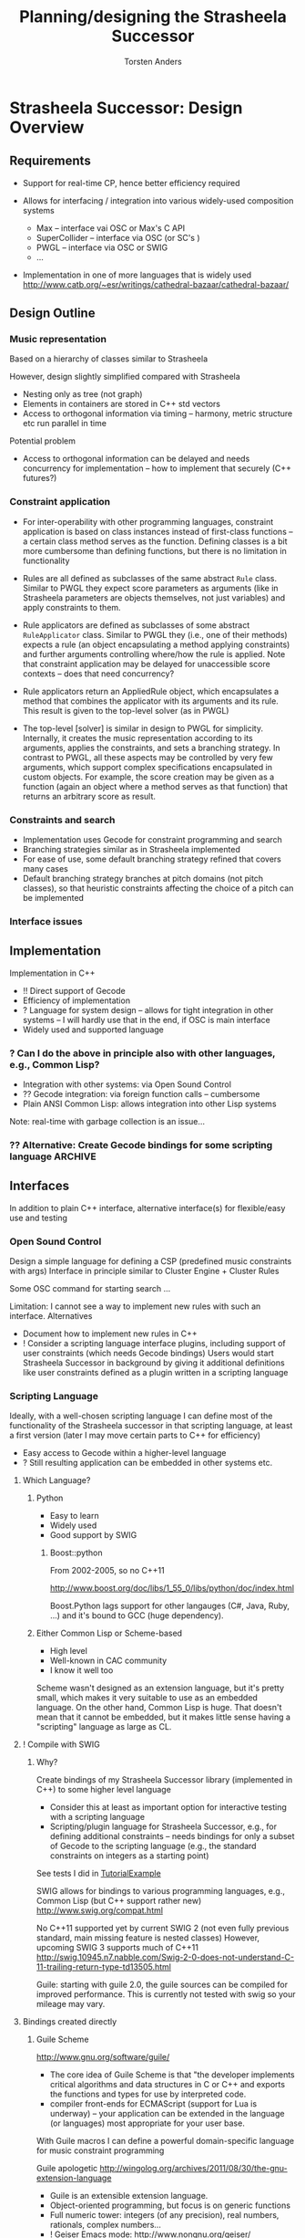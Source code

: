 #+TITLE: Planning/designing the Strasheela Successor
#+AUTHOR: Torsten Anders

# See also [[file:~/oz/music/Strasheela/strasheela/strasheela/others/TODO/Strasheela-TODO.org::*Real-time%20constraint%20programming%20in%20Lisp%20(or%20other%20high-level%20languages)][Real-time constraint programming in Lisp (or other high-level languages)]]

* Strasheela Successor: Design Overview

** Requirements 

   - Support for real-time CP, hence better efficiency required 

   - Allows for interfacing / integration into various widely-used composition systems
     - Max -- interface vai OSC or Max's C API
     - SuperCollider -- interface via OSC (or SC's )
     - PWGL -- interface via OSC or SWIG
     - ...


   - Implementation in one of more languages that is widely used
     http://www.catb.org/~esr/writings/cathedral-bazaar/cathedral-bazaar/
     

** Design Outline

*** Music representation

    Based on a hierarchy of classes similar to Strasheela 

    However, design slightly simplified compared with Strasheela 
    - Nesting only as tree (not graph)
    - Elements in containers are stored in C++ std vectors
    - Access to orthogonal information via timing -- harmony, metric structure etc run parallel in time

    Potential problem
    - Access to orthogonal information can be delayed and needs concurrency for implementation -- how to implement that securely (C++ futures?)


*** Constraint application

    - For inter-operability with other programming languages, constraint application is based on class instances instead of first-class functions -- a certain class method serves as the function. Defining classes is a bit more cumbersome than defining functions, but there is no limitation in functionality

    - Rules are all defined as subclasses of the same abstract =Rule= class. Similar to PWGL they expect score parameters as arguments (like in Strasheela parameters are objects themselves, not just variables) and apply constraints to them.
    - Rule applicators are defined as subclasses of some abstract =RuleApplicator= class. Similar to PWGL they (i.e., one of their methods) expects a rule (an object encapsulating a method applying constraints) and further arguments controlling where/how the rule is applied.
      Note that constraint application may be delayed for unaccessible score contexts -- does that need concurrency?
    - Rule applicators return an AppliedRule object, which encapsulates a method that combines the applicator with its arguments and its rule. This result is given to the top-level solver (as in PWGL)
    - The top-level [solver] is similar in design to PWGL for simplicity. Internally, it creates the music representation according to its arguments, applies the constraints, and sets a branching strategy. In contrast to PWGL, all these aspects may be controlled by very few arguments, which support complex specifications encapsulated in custom objects. For example, the score creation may be given as a function (again an object where a method serves as that function) that returns an arbitrary score as result. 


*** Constraints and search

    - Implementation uses Gecode for constraint programming and search
    - Branching strategies similar as in Strasheela implemented
    - For ease of use, some default branching strategy refined that covers many cases
    - Default branching strategy branches at pitch domains (not pitch classes), so that heuristic constraints affecting the choice of a pitch can be implemented


*** Interface issues 
    


** Implementation 

   Implementation in C++
   - !! Direct support of Gecode
   - Efficiency of implementation
   - ? Language for system design -- allows for tight integration in other systems -- I will hardly use that in the end, if OSC is main interface
   - Widely used and supported language  

*** ? Can I do the above in principle also with other languages, e.g., Common Lisp?

    - Integration with other systems: via Open Sound Control
    - ?? Gecode integration: via foreign function calls -- cumbersome
    - Plain ANSI Common Lisp: allows integration into other Lisp systems
    Note: real-time with garbage collection is an issue...   


*** ?? Alternative: Create Gecode bindings for some scripting language :ARCHIVE:

    If Gecode could be compiled with SWIG, then I could also use some other language...

    Difficult to do that for the whole of some library I do not know very well (Gecode)
 
    Gecode team has used SWIG themselves before for Java interface
    But they had also problems with memory management (memory leak) due to some SWIG bug
    http://www.gecode.org/pipermail/users/2006-March/000423.html
    

** Interfaces 

   In addition to plain C++ interface, alternative interface(s) for flexible/easy use and testing 

*** Open Sound Control

    Design a simple language for defining a CSP (predefined music constraints with args)
    Interface in principle similar to Cluster Engine + Cluster Rules 

    Some OSC command for starting search ...

    Limitation: I cannot see a way to implement new rules with such an interface. 
    Alternatives
    - Document how to implement new rules in C++
    - ! Consider a scripting language interface plugins, including support of user constraints (which needs Gecode bindings)
      Users would start Strasheela Successor in background by giving it additional definitions like user constraints defined as a plugin written in a scripting language
 

*** Scripting Language

    Ideally, with a well-chosen scripting language I can define most of the functionality of the Strasheela successor in that scripting language, at least a first version (later I may move certain parts to C++ for efficiency)
      - Easy access to Gecode within a higher-level language
      - ? Still resulting application can be embedded in other systems etc.
       	

**** Which Language?
     
***** Python 
      - Easy to learn
      - Widely used
      - Good support by SWIG

****** Boost::python

       From 2002-2005, so no C++11

       http://www.boost.org/doc/libs/1_55_0/libs/python/doc/index.html

       Boost.Python lags support for other langauges (C#, Java, Ruby, ...) and it's bound to GCC (huge dependency). 


***** Either Common Lisp or Scheme-based
      - High level
      - Well-known in CAC community
      - I know it well too
      Scheme wasn't designed as an extension language, but it's pretty small, which makes it very suitable to use as an embedded language. On the other hand, Common Lisp is huge. That doesn't mean that it cannot be embedded, but it makes little sense having a "scripting" language as large as CL. 


**** ! Compile with SWIG

***** Why?

      Create bindings of my Strasheela Successor library (implemented in C++) to some higher level language 
      - Consider this at least as important option for interactive testing with a scripting language
      - Scripting/plugin language for Strasheela Successor, e.g., for defining additional constraints -- needs bindings for only a subset of Gecode to the scripting language (e.g., the standard constraints on integers as a starting point)



      See tests I did in [[file:///Users/torsten/c_cpp/Learning%2BTesting/SWIG/TutorialExample/][TutorialExample]]

      SWIG allows for bindings to various programming languages, e.g., Common Lisp (but C++ support rather new)
      http://www.swig.org/compat.html 


      No C++11 supported yet by current SWIG 2 (not even fully previous standard, main missing feature is nested classes)
      However, upcoming SWIG 3 supports much of C++11
      http://swig.10945.n7.nabble.com/Swig-2-0-does-not-understand-C-11-trailing-return-type-td13505.html

      Guile: starting with guile 2.0, the guile sources can be compiled for improved performance. This is currently not tested with swig so your mileage may vary.


**** Bindings created directly

***** Guile Scheme

      http://www.gnu.org/software/guile/

      - The core idea of Guile Scheme is that "the developer implements critical algorithms and data structures in C or C++ and exports the functions and types for use by interpreted code.
      - compiler front-ends for ECMAScript (support for Lua is underway) -- your application can be extended in the language (or languages) most appropriate for your user base. 


      With Guile macros I can define a powerful domain-specific language for music constraint programming 

      Guile apologetic
      http://wingolog.org/archives/2011/08/30/the-gnu-extension-language
      - Guile is an extensible extension language.
      - Object-oriented programming, but focus is on generic functions
      - Full numeric tower: integers (of any precision), real numbers, rationals, complex numbers...
      - ! Geiser Emacs mode: http://www.nongnu.org/geiser/
       	http://www.gnu.org/software/guile/manual/html_node/Using-Guile-in-Emacs.html#Using-Guile-in-Emacs
       	- Debugging running programs...
      - Reflective capabilities
      - Mature and healthy
       	https://www.ohloh.net/p/guile


****** Integration in my program

     Ideally, with a well-chosen scripting language I can define most of the functionality of the Strasheela successor in that scripting language, at least a first version (later I may move certain parts to C++ for efficiency), but still have basically a C++ application in the end
     - Easy access to Gecode within a higher-level language
     - Still resulting application can be embedded in other systems etc.
     However, with Guile (and probably any other system) I first need to define some (easy) glue 
     - Mapping functions in scripting lang to functions in C/C++
     - !! Return values and argument-types of the C procedures need to be of type SCM -- so, I cannot simply use Gecode functions and values!

       In other words
       - Guile basically supports C only -- C++ is supported, because C programs are also C++ programs
       - C++ class instances are not directly not supported -- difficult to make good use of Gecode data structures it seems.
	 There are seemingly ways around (http://lists.gnu.org/archive/html/guile-user/2000-09/msg00026.html), but not sure how suitable that is for my purposes

         But see http://lists.gnu.org/archive/html/guile-user/2000-09/msg00026.html
         And http://www.swig.org/Doc1.3/Guile.html (perhaps not latest SWIG version)


     - ! However, what I can do with Guile is scripting the top-level, as I would with OSC
       (i.e., no Gecode variables etc seen at scripting level, interface similar perhaps to information controllable by Cluster Engine & Cluster Rules -- minus the ability to define new rules from scratch in the scripting language)
	 


****** Documentation

       Tutorial
       http://www.gnu.org/software/guile/docs/guile-tut/tutorial.html

       Other tutorial (possibly for older Guile version)
       http://www.ibm.com/developerworks/linux/library/l-guile/index.html?ca=dgr-lnxw9dGuile&S_TACT=105AGX59&S_CMP=grsitelnxw9d


******* Forum discussions

1999
https://www.sourceware.org/ml/guile/1999-07/msg00331.html
> I'm interested in using guile as an extension language for
> programs/libraries written entirely in C++.  Are there any issues with
> using guile and C++ that go beyond what one has to do to extend guile in C?

I've made a guile interface to a C++ library. The same sort of issues as
making a C interface. Possible and painful.

       


***** ECL (Embeddable Common Lisp) 

      http://ecls.sourceforge.net/


      ECL embedded Qt binding (LGPL licensed), embeddable in Qt
      https://gitorious.org/eql/pages/Home

      Currently has no maintainer, see
      http://xach.livejournal.com/320045.html


****** Torsten: Musing

       There seem to be a reasonable number of users of ECL (e.g., see reviews at http://sourceforge.net/projects/ecls/reviews/), and some traffic at its mailing list

       However, documentation could clearly be better
       - Reference (http://ecls.sourceforge.net/new-manual/index.html), but seemingly not tutorial
     
	 the documentation with respect to embedding is... well... a little bit scarce.
	 http://ecls.sourceforge.net/new-manual/ch23.html


***** Musing -- other otions

****** Comparing options for embedding in C++

       !! 
       http://martinsprogrammingblog.blogspot.co.uk/2013/01/embedding-new-runtime-into-your-legacy.html
       - Guile: Quite slow: 
	 !! Benchmark comparing scheme implementations, Guile particularly slow: http://www.cs.utah.edu/~mflatt/benchmarks-20100126/log3/Benchmarks.html
	 However, starting with guile 2.0, the guile sources can be compiled for improved performance -- the benchmark uses Guile 1.9.7
       - Scheme most expressive option compared with other languages


       ! Scheme implementations 
       http://pubby8.wordpress.com/2012/03/22/scheme-with-c/
       In conclusion, Chibi for lightweight scripting, Gambit for the average embedding in C++, and Bigloo for when you need high performance real-time embedded Scheme. 
       GNU Guile: oo bloated and too slow
       -> No evidence for such claims, but perhaps indicative

       http://stackoverflow.com/questions/18267177/which-scheme-implementation-is-easiest-to-embed-into-c-c-program
       Bigloo supports fully-compiled scheme code. 


       

****** Chicken Scheme

       Reasonable performance
       http://www.cs.utah.edu/~mflatt/benchmarks-20100126/log3/Benchmarks.html
       

****** Bigloo -- the optimizing Scheme compiler 

       http://www-sop.inria.fr/indes/fp/Bigloo/

       Bigloo is a Scheme implementation devoted to one goal: enabling Scheme based programming style where C(++) is usually required

       - Good performance
         http://www.cs.utah.edu/~mflatt/benchmarks-20100126/log3/Benchmarks.html
       - mostly R5RS compliant



****** Gambit-C (Scheme)


****** ? Chibi-Scheme

       Doc
       http://synthcode.com/scheme/chibi/
       https://code.google.com/p/chibi-scheme/




****** Lua

http://stackoverflow.com/questions/7919763/lua-vs-embedded-lisp-and-potential-other-candidates-for-set-based-data-processi
Is very small, both source and binary, an order of magnitude or more smaller than many more popular languages (Python etc). Because the Lua source code is so small and simple, it's perfectly reasonable to just include the entire Lua implementation in your source tree, if you want to avoid adding an external dependency.

Is very fast. The Lua interpreter is much faster than most scripting languages (again, an order of magnitude is not uncommon), and LuaJIT2 is a very good JIT compiler for some popular CPU architectures (x86, arm, mips, ppc). Using LuaJIT can often speed things up by another order of magnitude, and in many cases, the result approaches the speed of C. LuaJIT is also a "drop-in" replacement for standard Lua 5.1: no application or user code changes are required to use it.

Has LPEG. LPEG is a "Parsing Expression Grammar" library for Lua, which allows very easy, powerful, and fast parsing, suitable for both large and small tasks; it's a great replacement for yacc/lex/hairy-regexps. [I wrote a parser using LPEG and LuaJIT, which is much faster than the yacc/lex parser I was trying emulate, and was very easy and straight-forward to create.] LPEG is an add-on package for Lua, but is well-worth getting (it's one source file).

Has a great C-interface, which makes it a pleasure to call Lua from C, or call C from Lua. For interfacing large/complex C++ libraries, one can use SWIG, or any one of a number of interface generators (one can also just use Lua's simple C interface with C++ of course).

Has liberal licensing ("BSD-like"), which means Lua can be embedded in proprietary projects if you wish, and is GPL-compatible for FOSS projects.

Is very, very elegant. It's not lisp, in that it's not based around cons-cells, but it shows clear influences from languages like scheme, with a straight-forward and attractive syntax. Like scheme (at least in it's earlier incarnations), it tends towards "minimal" but does a good job of balancing that with usability. For somebody with a lisp background (like me!), a lot about Lua will seem familiar, and "make sense", despite the differences.

Is very flexible, and such features as metatables allow easily integrating domain-specific types and operations.

Has a simple, attractive, and approachable syntax. This might not be such an advantage over lisp for existing lisp users, but might be relevant if you intend to have end-users write scripts.

Is designed for embedding, and besides its small size and fast speed, has various features such as an incremental GC that make using a scripting language more viable in such contexts.

Has a long history, and responsible and professional developers, who have shown good judgment in how they've evolved the language over the last 2 decades.

Has a vibrant and friendly user-community.


* Design Details

** Unit testing
   
   *!! General question: using unit testing, or instead ad-hoc testing in a scripting language interface added later?*

*** Choice: which unit testing platform

**** Survey / comparison

     http://gamesfromwithin.com/exploring-the-c-unit-testing-framework-jungle

     https://bitbucket.org/moswald/xunit/wiki/Compare.wiki

     http://en.wikipedia.org/wiki/List_of_unit_testing_frameworks#C.2B.2B
      

**** CATCH

     http://www.levelofindirection.com/journal/2013/6/28/catch-10.html

     http://www.levelofindirection.com/journal/2011/5/27/unit-testing-in-c-and-objective-c-just-got-ridiculously-easi-1.html
     http://www.levelofindirection.com/journal/2010/12/28/unit-testing-in-c-and-objective-c-just-got-easier.html

     https://github.com/philsquared/Catch

     Download at http://builds.catch-lib.net/
     
     CATCH Forum 
     http://www.levelofindirection.com/catch-forum/
     https://groups.google.com/forum/?fromgroups#!forum/catch-forum

      C++98 only mentioned in doc, but tests with C++11 (e.g., initialisation lists) worked fine
      several people tell me that they tried Catch and found it to be the easiest C++ Unit Test framework they have used.

      Nice and concise 
      see Tutorial https://github.com/philsquared/Catch/blob/master/docs/tutorial.md
      Useful naming (BDD-Style test case and section naming, http://dannorth.net/introducing-bdd/)
      - Test method names should be sentences describing the behaviour in which you are interested (which you want to test)
      - An expressive test name is helpful when a test fails
      - “Behaviour” is a more useful word than “test”
	...

      http://en.wikipedia.org/wiki/Behavior-driven_development

      http://www.ibm.com/developerworks/java/library/j-cq09187/index.html

      http://blog.codeship.io/2013/04/22/from-tdd-to-bdd.html

**** !!!? googletest

     *Current versions of googletest (1.7) and Xcode (5-5.02) not working together?*

     http://code.google.com/p/googletest/

     Doc: wikis for multiple versions at 
     http://code.google.com/p/googletest/w/list


     - based on the popular xUnit architecture
     - ? When a test fails, Google C++ Testing Framework allows you to run it in isolation for quick debugging. 

     *googletest should be compiled with project to test, to ensure that they share the same compiler flags*


***** Reviews 

      https://meekrosoft.wordpress.com/2009/10/04/testing-c-code-with-the-googletest-framework/

***** Using googletest with Xcode
      
      Problem with Xcode 5.01 and 5.02
      At 5.02 runtime error when an ASSERT_foo or EXPECT_foo fails -- Torsten experienced that as well with a test Xcode project that included gtest
      https://groups.google.com/forum/#!topic/googletestframework/fEgO_g3Ml70

      Demo: Google Test Integration With Xcode
      Torsten: seems to work, but shows above-mentioned error
      https://github.com/mattstevens/xcode-googletest


****** Others

       Hack to install gtest at =/usr/local/lib=  etc (but that is not recommended, can cause compiler flag inconsistencies) 
       http://dennycd.me/google-test-xcode-mac-osx/

***** Using googletest with clang and C++11

      Solving compilation problems
      http://stackoverflow.com/questions/13198712/trouble-building-tests-with-google-test-clang-and-libc

***** Google Test Integration With Xcode XCTest (or OCUnit) test case

      Demo project, but no step-by-step guide how to get there
      https://groups.google.com/forum/#!topic/googletestframework/nAnosPlo-6Y
      https://github.com/mattstevens/xcode-googletest


**** !!? CxxTest

     *Looks like I may prefer using googletest -- once it works with Xcode again*

     http://cxxtest.com/
     http://cxxtest.com/guide.html

     section in http://gamesfromwithin.com/exploring-the-c-unit-testing-framework-jungle

***** Reviews and comments
      
      http://stackoverflow.com/questions/720838/cxx-test-framework-for-c
      - CXX is not very active, and writing unit test generally involves a lot of efforts.
      - CxxTest does not need to be active. Unlike CppUnit, it is complete and simple to use. It's only awkwardness comes from the no <*stream> dependency policy. 
	
      from 2005
      http://www.drdobbs.com/unit-testing-cxxtest/184402043

      https://emou.wordpress.com/2009/10/02/unit-testing-in-c-using-cxxtest/
     

**** !? UnitTest++

     http://unittest-cpp.sourceforge.net/

     Bare bones doc
     http://unittest-cpp.sourceforge.net/UnitTest++.html


**** !? Boost test library

     http://www.boost.org/doc/libs/1_55_0/libs/test/doc/html/index.html

     section in http://gamesfromwithin.com/exploring-the-c-unit-testing-framework-jungle


**** xUnit++							    :ARCHIVE:

     https://bitbucket.org/moswald/xunit/wiki/Home

     Comprehensive, but limited doc

     No clang support 
     "I would love to support Clang and by extension OS X, but right now Clang 3.1 and 3.2 appear to have bugs when compiling lambdas. I've filed a bug report, and when it is fixed I will do what I can to get Clang up and running as a supported compiler for xUnit++. Until then gcc 4.7+ is the only supported compiler for non-Windows systems."
     https://bitbucket.org/moswald/xunit/wiki/InstallAndSetup.wiki
     Torsten: this limitation is likely outdated, not sure whether clang is meanwhile supported, though.



**** Build into Xcode						    :ARCHIVE:

     *!! command line C++ projects apparently aren't currently supported by XCTest. Testing the C++ code from an Objective-C(++) project works just fine..*

     - XCTest
     - OCUnit
       
     Tighter integration of unit testing into Xcode
     - test classes assistant
     - !! Ability to rerun a single test by clicking on the symbol next to the line number (red “x” for a failing test, green checkmark for a passing test).
       -> A bit like a REPL...
     - Test Navigator of Xcode 5 with both XCTest and OCUnit, but OCUnit can be "Convert to XCTest"

     Tests are not part of main()  


***** TODO Check how portable their tests are



** Score Output 

*** Fomus: *.fms Files 

    http://fomus.sourceforge.net/

*** JSON

**** Serialising
     - Textual output of all score data
     - Quite useful for storage and debugging, if score object data can be fully exported

     Not possible automatically, because C++ misses reflection capabilities. 
     Can be implemented manually byt "reversing" the constructor definitions of all score objects

     Partly already done:
     http://jbvsblog.blogspot.fr/2013/12/codeless-json-c-cpp-object-serialization.html
     http://stackoverflow.com/questions/17549906/c-json-serialization

     There are more projects like this out there -- common problem...


**** Parser


** SWIG -- issues etc

*** Experience reports of using SWIG

    http://publications.lib.chalmers.se/records/fulltext/143019.pdf
    - User-defined data types can be a problem -- NOTE: music representation core of Strasheela
    - Avoid =private= and =protected= sections
    - Workaround: glue code for SWIG that uses the user-defined data structure, but does not expose it directly to scripting language


    http://realmike.org/blog/2010/07/18/python-extensions-in-cpp-using-swig/ (from 2003, updated 2007)
    - Order of declarations important
    - Some C++ types (e.g., std::ostream) should be replaced by built-in string and file objects of target language
      - Solution: remove the declarations of methods with unsuitable args from SWIG file, and other methods that operate on more suitable data types (e.g., string objects). For code examples follow link above...
    - SWIG *.i files for the std containers (std_string.i, std_vector.i etc.) already exist -- a separate implementation for the different target languages that SWIG supports (!)
      These are needed to "map" certain types of the target language to std container types 
      In Python, a std::map can be used like a dict, a std::string like a str, a std::vector like a list, etc.
      For code examples follow link above...
    - SWIG refused to generate valid code for a list of pointers -- Torsten: I need that for the Strasheela Successor music representation
      - Solution:
	- declaring a typedef for the container with pointers
	- function for dereferencing various pointers directly in the .i file (as target language cannot dereference pointeres by itself)
        For code examples follow link above...
      - !!! Vectors of pointers trickier. I’m still not entirely sure why I gave up on vectors of pointers, but the sad truth is, I couldn’t get them to work


    Extending python with C/C++ using SWIG
    https://github.com/thehackerwithin/PyTrieste/wiki/Swig



*** SWIG 3 supports C++11, and it is about to be released in Dec 2013
    
    See SWIG mailing list exchanges at 
    http://sourceforge.net/mailarchive/forum.php?thread_name=52BC115E.7000605%40fultondesigns.co.uk&forum_name=swig-devel

    Decision: wait for that, and do plain C++(11) in the meantime. 


**** Bleeding edge before release

     I already tried downloading and compiling the unreleased version 3 before the release of SWIG 3, but I could not compile it (by contrast, compiling SWIG 2 went well). The software came without a ready-made =configure= script. I tried creating it with =autoconf=, but got a bunch of error messages

$ autoconf configure.ac > configure
configure.ac:15: error: possibly undefined macro: AM_INIT_AUTOMAKE
      If this token and others are legitimate, please use m4_pattern_allow.
      See the Autoconf documentation.
configure.ac:33: error: possibly undefined macro: AM_PROG_CC_C_O
configure.ac:35: error: possibly undefined macro: AC_COMPILE_WARNINGS
configure.ac:53: error: possibly undefined macro: AC_DEFINE
configure.ac:69: error: possibly undefined macro: AC_MSG_RESULT
configure.ac:91: error: possibly undefined macro: AC_MSG_FAILURE
configure.ac:1487: error: possibly undefined macro: AC_COMPARE_VERSION
configure.ac:2375: error: possibly undefined macro: AC_DEFINE_DIR


*** SWIG Version 2.0.11 cannot deal with new C++11 initialisation lists (e.g., in classes)

    The following code (initialisation of radius with ={r}=) causes swig error

Error: Syntax error in input(3).

#+BEGIN_SRC c
class Circle {
  double radius;
public:
 Circle(double r) : radius{r} { };
};
#+END_SRC c
   



** Music Representation -- Reflection

*** Implementations

**** Decision: for now simply use typeid

     Reference: typeid is an operator that returns a type_info 
     It works dynamically (e.g., only at runtime)
     http://www.cplusplus.com/reference/typeinfo/type_info/



     how typeid works?
     http://www.cplusplus.com/forum/beginner/60044/


**** Built-in into C++ -- access to type information

     "C++ offers only the most minimal run-time reflection: dynamic_cast and typeid (Chapter 22). Rely more on compile-time facilities (e.g., compile-time polymorphism; Chapter 27, Chapter 28)."
     C++ Programming Language, 4th ed. Sec. 1.3.4. 

     dynamic_cast: 

     typeid: (Sec 22.5. Type Identification)


**** Reflex

     http://root.cern.ch/drupal/content/reflex


**** Qt Meta-object System

     https://en.wikipedia.org/wiki/Meta-object_System


**** Inspired by Metaobject Protocol (Gregor Kiczales, Jim des Rivières, Daniel G. Bobrow)

     Article with code examples
     http://www.vollmann.com/en/pubs/meta/meta/meta.html


     OpenC++ (parse and analyze C++ source code)
     http://opencxx.sourceforge.net/
     http://en.wikipedia.org/wiki/OpenC%2B%2B_(software_tool)


**** Other macro-based solutions 
     
     http://www.codeproject.com/Articles/8712/AGM-LibReflection-A-reflection-library-for-C


* Gecode Questions 

** Constraints are posted by giving home space -- what about delayed constraint application?

   In music CSP, certain constraints are typically applied/posted only during the search process, because the information required to decide which variables to constrain is not available at the time of the definition of the CSP. For example, if the rhythmic structure is also searched for by the CPS, it can be unknown at the beginning which notes are simultaneous in time, and hence harmonic constraints relating such notes can only be applied/posted later. 

   How can constraint application be delayed if a space much be given as argument to constraints/propagators? In other words, how to find the space where the constraint should be applied/posted? Is that still =*this=? Likely not.

   ! Partial answer: Tutorial Sec 4.5 discusses Synchronized execution: Functions or static member function can wait for a certain variable to be bound, then this function is applied with the current home space as argument. For example, I may way until the start time of some note is bound to apply a function (e.g., to search for simultaneous events).

   See also http://www.gecode.org/doc/4.2.0/reference/group__TaskModelIntExec.html


** Variables in space, rest of music data representation outside

    Tutorial section 4.2 discusses proper data structures, which can be updated and hence stored in a space. 

    Is it possible to store variables in some nested data structure (e.g., a music representation based on C++ classes) in such a way that the information stored in that data structure is accessible both in the constraint model and in the definition of branchers? It would be useful if the data structure itself is not stored in spaces, so it is not copied, because it does not change anyway. However, the variables that are part of this representation do change during the search and should therefore be stored in the space. 

    ! Basically, I want to have my data representation (music representation) -- including references to the variables -- outside the space, but the actual variables inside the space. Within a space I would like to be able to use the interface of the data representation, where accessors to variables resolve to the current variable in the space. 
    
    Solution described at 
    http://article.gmane.org/gmane.comp.lib.gecode.user/647/match=data+structure
    Summary: do not store the actual variables in the data structure, but instead some IDs that allow to identify them in the space (e.g., an index into one or more arrays in the space).
    Accessors resolve the IDs.
    
    Possibly better solution: define copying (=virtual Space* copy(bool share)=) so that only the variables in the music representation are copied, but the rest of the music representation is shared among all spaces.
    http://article.gmane.org/gmane.comp.lib.gecode.user/644/match=csps+bulky+static+data
    http://article.gmane.org/gmane.comp.lib.gecode.user/645/match=csps+bulky+static+data

    Guido:
    You could make use of two mechanisms: either you have the data as static members of your space, or you encapsulate the data in some other object and store a pointer to that object in your space. When copying a space, you merely copy the pointer. If you allocate the object outside the search engine, you do not even need to use reference counting for the data object, just delete it when you're done with search.
    You won't need any communication infrastructure (like Oz ports) in Gecode, as a space is nothing but a plain C++ object. Just keep your data somewhere and access it "from within the space".

    
*** TODO Define a little test 

    - Have some object with variables stored inside
    - Copy only the variables with =virtual Space* copy(bool share)=
    - Somehow constrain variables and solve CSP


* Interactive Testing -- unused

** Plain C++ examples 

#+begin_src cpp :includes <iostream>
int a=30;
int b=3;
// printf("%d\n", a+b);
std::cout << a+b << "\n";
#+end_src

#+RESULTS:
: 33

*** Error: not working

    C++11 syntax is not recognised -- code below works in Xcode..

Problem: my gcc is 4.2.1, which does not yet support C++11

clang: -std=c++11
gcc: -std=gnu++11 

I changed var org-babel-C++-compiler to "clang++", but that does not change anything

#+begin_src cpp :includes <vector> :flags -std=c++11
std::vector<int> xs {1, 2, 3};

for (auto x : xs) {
  cout << x << "\n";
}
#+end_src

#+RESULTS:

